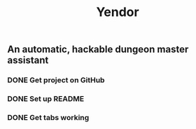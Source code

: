#+TITLE: Yendor
** An automatic, hackable dungeon master assistant

*** DONE Get project on GitHub
*** DONE Set up README
*** DONE Get tabs working
